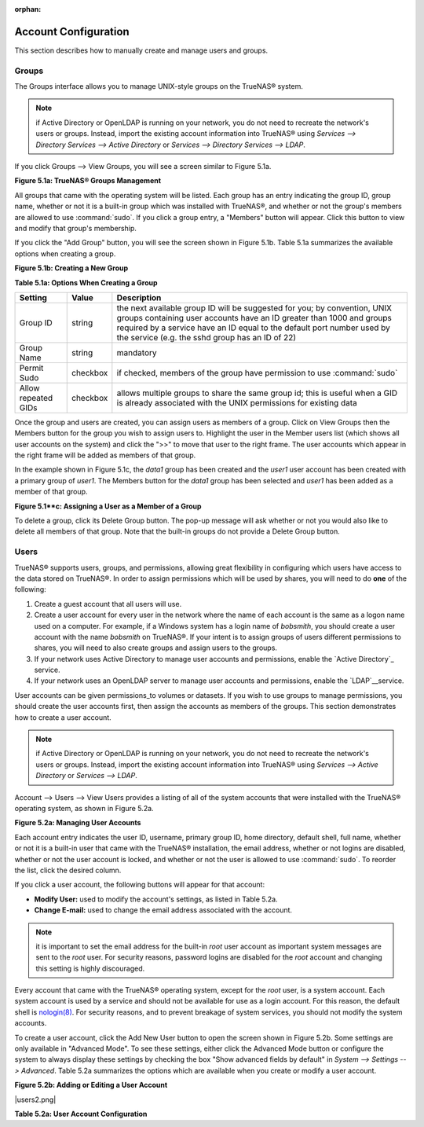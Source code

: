 :orphan:

Account Configuration
----------------------

This section describes how to manually create and manage users and groups.

Groups
~~~~~~

The Groups interface allows you to manage UNIX-style groups on the TrueNAS® system.

.. note:: if Active Directory or OpenLDAP is running on your network, you do not need to recreate the network's users or groups. Instead, import the existing
   account information into TrueNAS® using `Services --> Directory Services --> Active Directory` or `Services --> Directory Services --> LDAP`.

If you click Groups --> View Groups, you will see a screen similar to Figure 5.1a.

**Figure 5.1a: TrueNAS® Groups Management**

|10000000000002B700000294A25BA071_png|

.. |10000000000002B700000294A25BA071_png| image:: images/group1.png
    :width: 5.8402in
    :height: 5.5008in

All groups that came with the operating system will be listed. Each group has an entry indicating the group ID, group name, whether or not it is a built-in
group which was installed with TrueNAS®, and whether or not the group's members are allowed to use
:command:`sudo`. If you click a group entry, a "Members" button will appear. Click this button to view and modify that group's membership.

If you click the "Add Group" button, you will see the screen shown in Figure 5.1b. Table 5.1a summarizes the available options when creating a group.

**Figure 5.1b: Creating a New Group**

|10000000000002D7000001C0F87FCD70_png|

.. |10000000000002D7000001C0F87FCD70_png| image:: images/group2.png
    :width: 6.1091in
    :height: 3.7335in

**Table 5.1a: Options When Creating a Group**

+---------------------+-----------+--------------------------------------------------------------------------------------------------------------------------+
| **Setting**         | **Value** | **Description**                                                                                                          |
|                     |           |                                                                                                                          |
|                     |           |                                                                                                                          |
+=====================+===========+==========================================================================================================================+
| Group ID            | string    | the next available group ID will be suggested for you; by convention, UNIX groups containing user accounts have an ID    |
|                     |           | greater than 1000 and groups required by a service have an ID equal to the default port number used by the service (e.g. |
|                     |           | the sshd group has an ID of 22)                                                                                          |
|                     |           |                                                                                                                          |
+---------------------+-----------+--------------------------------------------------------------------------------------------------------------------------+
| Group Name          | string    | mandatory                                                                                                                |
|                     |           |                                                                                                                          |
+---------------------+-----------+--------------------------------------------------------------------------------------------------------------------------+
| Permit Sudo         | checkbox  | if checked, members of the group have permission to use :command:`sudo`                                                  |
|                     |           |                                                                                                                          |
+---------------------+-----------+--------------------------------------------------------------------------------------------------------------------------+
| Allow repeated GIDs | checkbox  | allows multiple groups to share the same group id; this is useful when a GID is already associated with the UNIX         |
|                     |           | permissions for existing data                                                                                            |
|                     |           |                                                                                                                          |
+---------------------+-----------+--------------------------------------------------------------------------------------------------------------------------+


Once the group and users are created, you can assign users as members of a group. Click on View Groups then the Members button for the group you wish to
assign users to. Highlight the user in the Member users list (which shows all user accounts on the system) and click the ">>" to move that user to the right
frame. The user accounts which appear in the right frame will be added as members of that group.

In the example shown in Figure 5.1c, the *data1* group has been created and the
*user1* user account has been created with a primary group of
*user1*. The Members button for the
*data1* group has been selected and
*user1* has been added as a member of that group.

**Figure 5.1**c: Assigning a User as a Member of a Group**

|1000000000000341000002073C63AECD_png|

.. |1000000000000341000002073C63AECD_png| image:: images/group3.png
    :width: 6.9252in
    :height: 4.2783in

To delete a group, click its Delete Group button. The pop-up message will ask whether or not you would also like to delete all members of that group. Note
that the built-in groups do not provide a Delete Group button.

Users
~~~~~

TrueNAS® supports users, groups, and permissions, allowing great flexibility in configuring which users have access to the data stored on TrueNAS®. In order
to assign permissions which will be used by shares, you will need to do **one** of the following:

#.  Create a guest account that all users will use.

#.  Create a user account for every user in the network where the name of each account is the same as a logon name used on a computer. For example, if a
    Windows system has a login name of *bobsmith*, you should create a user account with the name
    *bobsmith* on TrueNAS®. If your intent is to assign groups of users different permissions to shares, you will need to also create groups and assign users
    to the groups.

#.  If your network uses Active Directory to manage user accounts and permissions, enable the `Active Directory`_ service.

#.  If your network uses an OpenLDAP server to manage user accounts and permissions, enable the `LDAP`__service.

User accounts can be given permissions_to volumes or datasets. If you wish to use groups to manage permissions, you should create the user accounts first,
then assign the accounts as members of the groups. This section demonstrates how to create a user account.

.. note:: if Active Directory or OpenLDAP is running on your network, you do not need to recreate the network's users or groups. Instead, import the existing
   account information into TrueNAS® using `Services --> Active Directory` or `Services --> LDAP`.

Account --> Users --> View Users provides a listing of all of the system accounts that were installed with the TrueNAS® operating system, as shown in Figure
5.2a.

**Figure 5.2a: Managing User Accounts**

|10000000000005030000029502636B84_png|

.. |10000000000005030000029502636B84_png| image:: images/users1.png
    :width: 6.9252in
    :height: 3.5374in

Each account entry indicates the user ID, username, primary group ID, home directory, default shell, full name, whether or not it is a built-in user that came
with the TrueNAS® installation, the email address, whether or not logins are disabled, whether or not the user account is locked, and whether or not the user
is allowed to use :command:`sudo`. To reorder the list, click the desired column.

If you click a user account, the following buttons will appear for that account:

*   **Modify User:** used to modify the account's settings, as listed in Table 5.2a.

*   **Change E-mail:** used to change the email address associated with the account.

.. note:: it is important to set the email address for the built-in *root* user account as important system messages are sent to the
   *root* user. For security reasons, password logins are disabled for the
   *root* account and changing this setting is highly discouraged.

Every account that came with the TrueNAS® operating system, except for the *root* user, is a system account. Each system account is used by a service and
should not be available for use as a login account. For this reason, the default shell is
`nologin(8) <http://www.freebsd.org/cgi/man.cgi?query=nologin>`_. For security reasons, and to prevent breakage of system services, you should not modify the
system accounts.

To create a user account, click the Add New User button to open the screen shown in Figure 5.2b. Some settings are only available in "Advanced Mode". To see
these settings, either click the Advanced Mode button or configure the system to always display these settings by checking the box "Show advanced fields by
default" in `System --> Settings --> Advanced`. Table 5.2a summarizes the options which are available when you create or modify a user account.

**Figure 5.2b: Adding or Editing a User Account**

|users2.png|

**Table 5.2a: User Account Configuration**

+----------------------------+-----------------+-------------------------------------------------------------------------------------------------------------------------------------------------------+
| **Setting**                | **Value**       | **Description**                                                                                                                                       |
|                            |                 |                                                                                                                                                       |
|                            |                 |                                                                                                                                                       |
+============================+=================+=======================================================================================================================================================+
| User ID                    | integer         | greyed out if user already created; when creating an account, the next numeric ID will be suggested; by convention, user accounts have an ID greater  |
|                            |                 | than 1000 and system accounts have an ID equal to the default port number used by the service                                                         |
|                            |                 |                                                                                                                                                       |
+----------------------------+-----------------+-------------------------------------------------------------------------------------------------------------------------------------------------------+
| Username                   | string          | greyed out if user already created; maximum 32 characters to allow for longer AD names though a maximum of 8 is recommended for interoperability; can |
|                            |                 | include numerals but can not include a space                                                                                                          |
|                            |                 |                                                                                                                                                       |
+----------------------------+-----------------+-------------------------------------------------------------------------------------------------------------------------------------------------------+
| Create a new primary group | checkbox        | by default, a primary group with the same name as the user will be created; uncheck this box to select a different primary group name; in Unix,       |
|                            |                 | `a primary group is not the same as a secondary/auxiliary group <http://linuxers.org/article/difference-between-primary-and-secondary-groups-linux>`_ |
|                            |                 |                                                                                                                                                       |
+----------------------------+-----------------+-------------------------------------------------------------------------------------------------------------------------------------------------------+
| Primary Group              | drop-down menu  | must uncheck "Create a new primary group" in order to access this menu; for security reasons, FreeBSD will not give a user                            |
|                            |                 | :command:`su` permissions if *wheel* is their primary group--if your intent is to give a user :command:`su` access, add them to the                   |
|                            |                 | *wheel* group in the "Auxiliary groups" section                                                                                                       |
|                            |                 |                                                                                                                                                       |
+----------------------------+-----------------+-------------------------------------------------------------------------------------------------------------------------------------------------------+
| Home Directory             | browse button   | leave as :file:`/nonexistent` for system accounts, otherwise browse to the name of an                                                                 |
|                            |                 | **existing** volume or dataset that the user will be assigned permission to access                                                                    |
|                            |                 |                                                                                                                                                       |
+----------------------------+-----------------+-------------------------------------------------------------------------------------------------------------------------------------------------------+
| Home Directory Mode        | checkboxes      | only available in "Advanced Mode" and will be read-only for built-in users; sets default permissions of user's home directory                         |
|                            |                 |                                                                                                                                                       |
+----------------------------+-----------------+-------------------------------------------------------------------------------------------------------------------------------------------------------+
| Shell                      | drop-down menu  | if creating a system account, choose *nologin*; if creating a user account, select shell of choice                                                    |
|                            |                 |                                                                                                                                                       |
+----------------------------+-----------------+-------------------------------------------------------------------------------------------------------------------------------------------------------+
| Full Name                  | string          | mandatory, may contain spaces                                                                                                                         |
|                            |                 |                                                                                                                                                       |
+----------------------------+-----------------+-------------------------------------------------------------------------------------------------------------------------------------------------------+
| E-mail                     | string          | email address associated with the account                                                                                                             |
|                            |                 |                                                                                                                                                       |
+----------------------------+-----------------+-------------------------------------------------------------------------------------------------------------------------------------------------------+
| Password                   | string          | mandatory unless check box to disable password logins                                                                                                 |
|                            |                 |                                                                                                                                                       |
+----------------------------+-----------------+-------------------------------------------------------------------------------------------------------------------------------------------------------+
| Password confirmation      | string          | must match "Password"                                                                                                                                 |
|                            |                 |                                                                                                                                                       |
+----------------------------+-----------------+-------------------------------------------------------------------------------------------------------------------------------------------------------+
| Disable password login     | checkbox        | when checked, the user can not log into the TrueNAS® system or authenticate to a CIFS share; to undo this setting, set a password for the user using |
|                            |                 | the "Change Password" button for the user in "View Users"; checking this box will grey out "Lock user" which is mutually exclusive                    |
|                            |                 |                                                                                                                                                       |
+----------------------------+-----------------+-------------------------------------------------------------------------------------------------------------------------------------------------------+
| Lock user                  | checkbox        | a checked box prevents user from logging in until the account is unlocked (box is unchecked); checking this box will grey out "Disable password       |
|                            |                 | login"  which is mutually exclusive                                                                                                                   |
|                            |                 |                                                                                                                                                       |
+----------------------------+-----------------+-------------------------------------------------------------------------------------------------------------------------------------------------------+
| Permit Sudo                | checkbox        | if checked, members of the group have permission to use :command:`sudo`                                                                               |
|                            |                 |                                                                                                                                                       |
+----------------------------+-----------------+-------------------------------------------------------------------------------------------------------------------------------------------------------+
| SSH Public Key             | string          | paste the user's **public** key to be used for SSH key authentication                                                                                 |
|                            |                 | (**do not paste the private key!**)                                                                                                                   |
|                            |                 |                                                                                                                                                       |
+----------------------------+-----------------+-------------------------------------------------------------------------------------------------------------------------------------------------------+
| Auxiliary groups           | mouse selection | highlight the group(s) you wish to add the user to and use the >> button to add the user to the highlighted groups                                    |
|                            |                 |                                                                                                                                                       |
+----------------------------+-----------------+-------------------------------------------------------------------------------------------------------------------------------------------------------+
